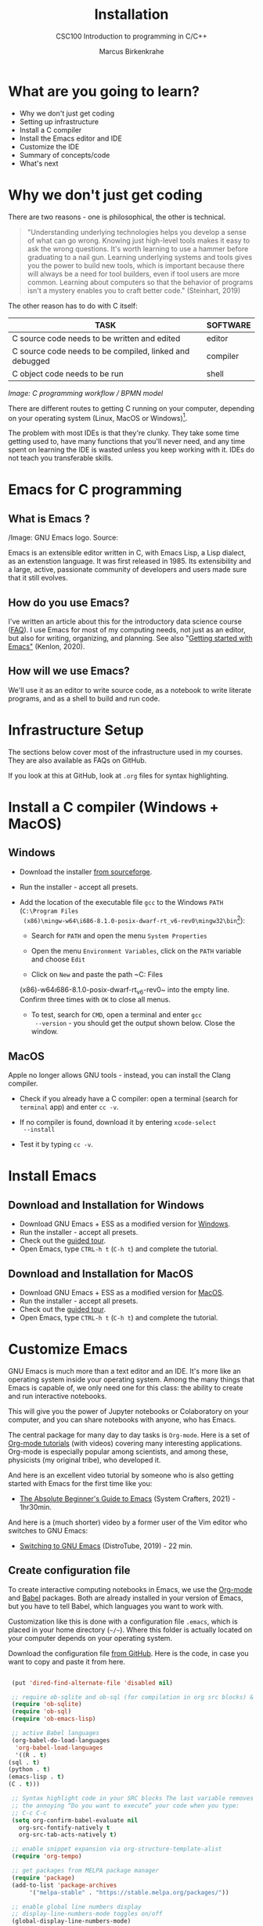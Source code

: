 #+TITLE:Installation
#+AUTHOR:Marcus Birkenkrahe
#+SUBTITLE:CSC100 Introduction to programming in C/C++
#+STARTUP:overview
#+OPTIONS: toc:1
#+OPTIONS:hideblocks
* What are you going to learn?

  * Why we don't just get coding
  * Setting up infrastructure
  * Install a C compiler
  * Install the Emacs editor and IDE
  * Customize the IDE
  * Summary of concepts/code
  * What's next

* Why we don't just get coding

  There are two reasons - one is philosophical, the other is
  technical.

  #+begin_quote
  "Understanding underlying technologies helps you develop a sense of
  what can go wrong. Knowing just high-level tools makes it easy to ask
  the wrong questions. It's worth learning to use a hammer before
  graduating to a nail gun. Learning underlying systems and tools gives
  you the power to build new tools, which is important because there
  will always be a need for tool builders, even if tool users are more
  common. Learning about computers so that the behavior of programs
  isn't a mystery enables you to craft better code." (Steinhart, 2019)
  #+end_quote

  The other reason has to do with C itself:

  | TASK                                                    | SOFTWARE |
  |---------------------------------------------------------+----------|
  | C source code needs to be written and edited            | editor   |
  | C source code needs to be compiled, linked and debugged | compiler |
  | C object code needs to be run                           | shell    |

  #+attr_html: :width 600px
  [[./img/workflow.png]]

  /Image: C programming workflow / BPMN model/

  There are different routes to getting C running on your computer,
  depending on your operating system (Linux, MacOS or Windows)[fn:1].

  The problem with most IDEs is that they're clunky. They take some
  time getting used to, have many functions that you'll never need,
  and any time spent on learning the IDE is wasted unless you keep
  working with it. IDEs do not teach you transferable skills.
  
* Emacs for C programming
** What is Emacs ?

   #+attr_html: :width 500px
   [[./img/emacs.png]]
   /Image: GNU Emacs logo. Source: 
   
   Emacs is an extensible editor written in C, with Emacs Lisp, a Lisp
   dialect, as an extenstion language. It was first released
   in 1985. Its extensibility and a large, active, passionate
   community of developers and users made sure that it still evolves.

** How do you use Emacs?

   I've written an article about this for the introductory data
   science course ([[https://github.com/birkenkrahe/org/blob/master/FAQ.md#which-editor-and-ide-do-you-use][FAQ]]). I use Emacs for most of my computing needs,
   not just as an editor, but also for writing, organizing, and
   planning. See also "[[https://opensource.com/article/20/3/getting-started-emacs][Getting started with Emacs"]] (Kenlon, 2020).

** How will we use Emacs?

   We'll use it as an editor to write source code, as a notebook to
   write literate programs, and as a shell to build and run code.

* Infrastructure Setup

  The sections below cover most of the infrastructure used in my
  courses. They are also available as FAQs on GitHub.

  If you look at this at GitHub, look at ~.org~ files for syntax
  highlighting.

* Install a C compiler (Windows + MacOS)
** Windows
   * Download the installer [[https://sourceforge.net/projects/mingw-w64/][from sourceforge]].
   * Run the installer - accept all presets.
   * Add the location of the executable file ~gcc~ to the Windows
     ~PATH~ (~C:\Program Files
     (x86)\mingw-w64\i686-8.1.0-posix-dwarf-rt_v6-rev0\mingw32\bin~[fn:2]):

     - Search for ~PATH~ and open the menu ~System Properties~

       #+attr_html: :width 300px
       [[./img/systemproperties.png]]

     - Open the menu ~Environment Variables~, click on the ~PATH~
       variable and choose ~Edit~

       #+attr_html: :width 300px
       [[./img/path.png]]

     - Click on ~New~ and paste the path ~C:\Program Files
     (x86)\mingw-w64\i686-8.1.0-posix-dwarf-rt_v6-rev0\mingw32\bin~
     into the empty line. Confirm three times with ~OK~ to close all
     menus.

     #+attr_html: :width 300px
     [[./img/environmentvariable.png]]

     - To test, search for ~CMD~, open a terminal and enter ~gcc
       --version~ - you should get the output shown below. Close the
       window.

       #+attr_html: :width 300px
       [[./img/gcc.png]]

** MacOS

   Apple no longer allows GNU tools - instead, you can install the
   Clang compiler.

   * Check if you already have a C compiler: open a terminal (search
     for ~terminal~ app) and enter ~cc -v~.
   * If no compiler is found, download it by entering ~xcode-select
     --install~
   * Test it by typing ~cc -v~.

     [[./img/cc.png]]

* Install Emacs
** Download and Installation for Windows

   * Download GNU Emacs + ESS as a modified version for [[https://vigou3.gitlab.io/emacs-modified-windows/][Windows]].
   * Run the installer - accept all presets.
   * Check out the [[https://www.gnu.org/software/emacs/tour/][guided tour]].
   * Open Emacs, type ~CTRL-h t~ (~C-h t~) and complete the tutorial.

** Download and Installation for MacOS

   * Download GNU Emacs + ESS as a modified version for [[https://vigou3.gitlab.io/emacs-modified-macos/][MacOS]].
   * Run the installer - accept all presets.
   * Check out the [[https://www.gnu.org/software/emacs/tour/][guided tour]].
   * Open Emacs, type ~CTRL-h t~ (~C-h t~) and complete the tutorial.
* Customize Emacs

  GNU Emacs is much more than a text editor and an IDE. It's more like
  an operating system inside your operating system. Among the many
  things that Emacs is capable of, we only need one for this class:
  the ability to create and run interactive notebooks.

  This will give you the power of Jupyter notebooks or Colaboratory on
  your computer, and you can share notebooks with anyone, who has
  Emacs.

  The central package for many day to day tasks is ~Org-mode~. Here is
  a set of [[https://orgmode.org/worg/org-tutorials/][Org-mode tutorials]] (with videos) covering many interesting
  applications. Org-mode is especially popular among scientists, and
  among these, physicists (my original tribe), who developed it.

  And here is an excellent video tutorial by someone who is also
  getting started with Emacs for the first time like you:
  
  * [[https://youtu.be/48JlgiBpw_I][The Absolute Beginner's Guide to Emacs]] (System Crafters, 2021) -
    1hr30min.

  And here is a (much shorter) video by a former user of the Vim
  editor who switches to GNU Emacs:

  * [[https://youtu.be/Y8koAgkBEnM][Switching to GNU Emacs]] (DistroTube, 2019) - 22 min.

** Create configuration file

   To create interactive computing notebooks in Emacs, we use the
   [[https://orgmode.org/][Org-mode]] and [[https://orgmode.org/worg/org-contrib/babel/intro.html][Babel]] packages. Both are already installed in your
   version of Emacs, but you have to tell Babel, which languages you
   want to work with.

   Customization like this is done with a configuration file ~.emacs~,
   which is placed in your home directory (~~/~~). Where this folder
   is actually located on your computer depends on your operating
   system.

   Download the configuration file [[https://github.com/birkenkrahe/cc100/blob/main/2_installation/.emacs][from GitHub]]. Here is the code, in
   case you want to copy and paste it from here.

   #+begin_src emacs-lisp :exports both

     (put 'dired-find-alternate-file 'disabled nil)

     ;; require ob-sqlite and ob-sql (for compilation in org src blocks) & tangle
     (require 'ob-sqlite)
     (require 'ob-sql)
     (require 'ob-emacs-lisp)

     ;; active Babel languages
     (org-babel-do-load-languages
      'org-babel-load-languages
      '((R . t)
	(sql . t)
	(python . t)
	(emacs-lisp . t)
	(C . t)))

     ;; Syntax highlight code in your SRC blocks The last variable removes
     ;; the annoying “Do you want to execute” your code when you type:
     ;; C-c C-c
     (setq org-confirm-babel-evaluate nil
	   org-src-fontify-natively t
	   org-src-tab-acts-natively t)

     ;; enable snippet expansion via org-structure-template-alist
     (require 'org-tempo)

     ;; get packages from MELPA package manager
     (require 'package)
     (add-to-list 'package-archives
		  '("melpa-stable" . "https://stable.melpa.org/packages/"))

     ;; enable global line numbers display
     ;; display-line-numbers-mode toggles on/off 
     (global-display-line-numbers-mode)

   #+end_src

** Create sample notebook

   To create a notebook, create an ~.org~ file. Then type ~C-c C-,~
   and select your chunk from the list. You can also abbreviate this
   by entering ~<s~ on any line.

   Check out [[./babel_c.org]] for examples with C code blocks[fn:3].

** Layout changes

   You can completely change anything about the way Emacs looks, feels
   and behaves. Here are a few suggestions with code snippets based on
   my own customizations.

   If you change your ~~/.emacs~ file, you need to evaluate the file
   (~M-x h evaluate-region~) or restart Emacs to see the changes.

   Emacs Lisp is a fun language to learn, because through Emacs you
   can play around with it and see what it does much more easily than
   with other languages. Here is a [[https://www.gnu.org/software/emacs/manual/html_node/eintr/][complete tutorial for
   non-programmers]]. Lisp (and Emacs Lisp) is a functional programming
   language (like R).

*** Customize theme and font

    To change the theme, enter ~M-x custom-themes~. Activate ~Save
    theme settings~ if you want the settings to become permanent. This
    will modify your ~.emacs~ configuration file.

    You can also upload fonts and change fonts. You can do this
    easiest by opening the ~Options~ menu at the top of the Emacs
    screen and selecting ~Set default font~ from the list.

    If you don't have the menu bar, enter ~M-x menu-bar-mode~ - this
    will toggle the menu bar, i.e. you can make it appear or disappear
    with this command. If you don't have a mouse, you can open the
    menus with ~<F10>~. I don't tend to use it at all, since one of
    the advantages of Emacs is that everything can be done with the
    keyboard (which is way faster than the mouse).

*** Installing additional packages

    There are hundreds of useful packages available for instant
    installation. To see them, enter ~M-x package-list-packages~.

    The screenshot shows part of the listing, with ~available~,
    ~installed~ (by me), and ~built-in~ (by GNU Emacs) files.

    #+attr_html: :width 400px
    [[./img/packages.png]]

    To install a package
    * search and find it (forward search with ~C-s~ or backward search
      with ~C-r~)
    * enter ~i~ to mark the package for installation
    * enter ~x~ to install it.

*** Presenting in Emacs

    I often present in Emacs, especially when I use interactive
    notebooks. I use ~org-slide-tree-mode~ for that ([[https://github.com/takaxp/org-tree-slide][see
    documentation]]). You need to install the package ~org-tree-slide~
    and put the code below into your ~/.emacs~ file.

    #+attr_html: :width 400px
    [[./img/orgtreeslide.png]]

    #+begin_src emacs-lisp :exports both

      ;; org-tree-slide: https://github.com/takaxp/org-tree-slide
      ;; to activate: M-x org-tree-slide-mode or <f9> - stop S-<f9>
      (require 'org-tree-slide)
      (with-eval-after-load "org-tree-slide"
	(global-set-key (kbd "<f9>") 'org-tree-slide-mode)
	(global-set-key (kbd "S-<f9>") 'org-tree-slide-skip-done-toggle)
	(define-key org-tree-slide-mode-map (kbd "<f8>") 'org-tree-slide-move-previous-tree) ;; move forwards
	(define-key org-tree-slide-mode-map (kbd "S-<f8>") 'org-tree-slide-move-next-tree)  ;; move backwards
	)
      (setq org-image-actual-width nil)
      (setq org-tree-slide-skip-outline-level 0)
      (setq org-tree-slide-slide-effect t)
      (org-tree-slide-simple-profile) ;; no headers

    #+end_src

    #+RESULTS:
    : simple profile: ON
    
    In the code, ~<f9>~ is used to switch the mode on or off (~SHIFT +
    <f9>~), and ~<f8>~ to move one slide forward or backward (~SHIFT +
    <f8>~). Slide headers have been removed. If you want slide
    headers, comment the last line by putting ~;;~ in front of it like
    this:
    
    #+begin_src emacs-lisp

      ;; (org-tree-slide-simple-profile) ;; no headers

    #+end_src
    
*** Definitions and functions

    You can use ~M-Q~ to fill a region (wrap the text and cut it off
    after 70 characters, a value set in ~fill-column~). Sometimes it
    is useful to unfill a region (put it on one line, for example to
    copy it into an email). If you put the following definition into
    your ~~/.emacs~ file, you can use ~M-x unfill-region~ to achieve
    that.

    #+begin_src emacs-lisp

      ;; unfill region
      (defun unfill-region (beg end)
	"Unfill the region, joining text paragraphs into a single
	  logical line.  This is useful, e.g., for use with
	  `visual-line-mode'."
	(interactive "*r")
	(let ((fill-column (point-max)))
	  (fill-region beg end)))

    #+end_src

    #+RESULTS:
    : unfill-region

    If you like to bind the function to a key sequence, you can use
    this code - now ~C-M-Q~ will invoke the function:

    #+begin_src emacs-lisp

      ;; bind unfill-region to C-M-Q
      (define-key global-map "\C-\M-Q" 'unfill-region)

      #+end_src    

      #+RESULTS:
      : unfill-region
    
*** Adding images and links to Org-mode files

    My lecture scripts and notebooks often contain images and
    links. It is easy to add image and links (internal to Emacs or
    Internet URLs) to an Org-mode file.

    Images can be named and given captions. Here is an example with
    figure [[fig:trend]] below. To show/hide images, use ~C-c C-x C-v~
    (~org-toggle-inline-images~).

    #+begin_example

    #+CAPTION: Google search trends for popular editors
    #+NAME: fig:trend
    #+ATTR_HTML: :width 400px
    [[./img/trend.png]]
    
    #+end_example

    #+CAPTION: Google search trends for popular editors
    #+NAME: fig:trend
    #+ATTR_HTML: :width 600px
    [[./img/trend.png]]

    And here is the same image inserted as a URL (in the markdown file
    on GitHub, ~setup.md~, this link will be rendered as an image, but
    not in the ~setup.org~ file):

    file:https://github.com/birkenkrahe/cc100/blob/main/2_installation/img/trend.png

    And here is the link to the image - when viewing ~setup.org~ in
    Emacs, you can open links with ~C-c C-o~ (~org-open-at-point~). 
    
    https://github.com/birkenkrahe/cc100/raw/main/2_installation/img/trend.png

** Tables

   Org-mode has powerful table manipulation capabilities. I don't use
   Excel, I use active tables in Org-mode for my spreadsheet needs
   (e.g. computation of grades). There is too much to learn here - I
   suggest working through this short [[https://orgmode.org/worg/org-tutorials/tables.html][tutorial]]. For using tables as
   spreadsheets, see this short [[https://orgmode.org/worg/org-tutorials/org-spreadsheet-intro.html][tutorial]].
   
* Summary

  * To program in C, we need a computer, a compiler, and an editor.
  * You can use an IDE like ~Code::Blocks~, a Linux-like environment
    like ~Cygwin~ , or ~Linux~ directly, or an editor like Emacs
  * You'll have to download the compiler for your operating system:
    ~MinGW~ (that's ~GNU gcc~) for Windows, ~XCode~ (that's ~Clang~)
    for MacOS. Linux comes with ~gcc~ already.

* Jargon

  | CONCEPT          | EXPLANATION                                      |
  |------------------+--------------------------------------------------|
  | Source code      | Human-readable program                           |
  | Compiling        | Translating source                               |
  | Linking          | Linking compiled program to libraries            |
  | Library          | Bundle of reusable macros or functions           |
  | Object code      | Code ready for execution by a machine            |
  | Execution        | Running object code on a machine                 |
  | Interpreter      | Machine that interprets and executes source code |
  | Script           | Source code for an interpreter                   |
  | Emacs            | Extensible text editor (via Emacs Lisp)          |
  | Literate Program | Readable code - expands into doc + executable    |
  | GNU              | "GNU's not UNIX"                                 |
  | GNU/Linux        | Free, open source operating system               |
  | Richard Stallman | Creator of the GNU project and Emacs             |

* What's next
* References

  Biggs/Donovan (November 9, 2020). Modern IDEs are magic. Why are so
  many coders still using Vim and Emacs? [Blog]. URL:
  [[https://stackoverflow.blog/2020/11/09/modern-ide-vs-vim-emacs/][stackoverflow.org]].

  DistroTube (October 4, 2019). Switching to GNU Emacs [video]. [[https://youtu.be/Y8koAgkBEnM][URL:
  youtu.be/Y8koAgkBEnM]].
  
  Galov (August 9, 2021). 111+ Linux Statistics and Facts - Linux
  Rocks! [blog]. [[https://hostingtribunal.com/blog/linux-statistics/#gref][URL: hostingtribunal.com]].

  Kenlon (March 10, 2020). Getting started with Emacs [blog]. [[https://opensource.com/article/20/3/getting-started-emacs][URL:
  opensource.com.]]

  Steinhart (2019). The Secret Life of Programs. NoStarch Press. [[https://nostarch.com/foundationsofcomp][URL:
  nostarch.com.]]

  Wilson (November 28, 2021). M-x Forever: Why Emacs will outlast text
  editor trends. Emacs conference 2021 [video]. [[https://youtu.be/9ahR5K_wkNQ][URL:
  youtu.be/9ahR5K_wkNQ]].

  System Crafters (March 8, 2021). The Absolute Beginner's Guide to
  Emacs [video]. [[https://youtu.be/48JlgiBpw_I][URL: youtu.be/48JlgiBpw_I]].

* Footnotes

[fn:3]This link also shows you how to link notebooks. You can set a
link anywhere (inside Emacs or Internet) with ~C-c C-l~. If the target
is another file, that file needs to be found (the path must be
correct), and an anchor with the link name must be put into the file,
in this case, the link is ~~/.babel.org~, and the anchor is
~<<babel.org>>~

[fn:2]The best way is to find the folder in the file explorer and copy
the address as text:
[[./img/address.png]]

[fn:1]Code::Blocks, CodeLite, Netbeans, Microsoft Visual Studio (VS),
are all free IDEs for C/C++, with VS being the most popular one right
now.
